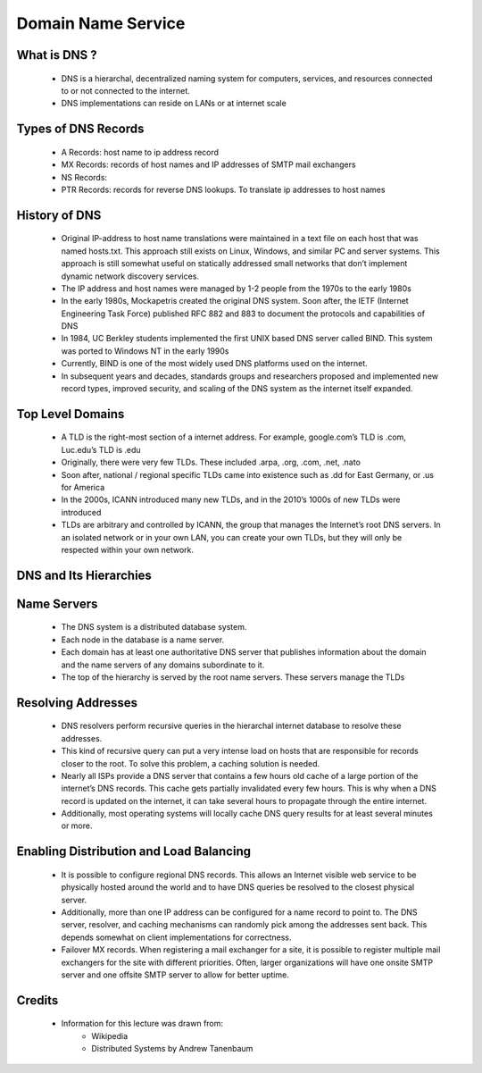 Domain Name Service
==========================

What is DNS ?
-------------
 - DNS is a hierarchal, decentralized naming system for computers, services, and resources connected to or not connected to the internet.
 - DNS implementations can reside on LANs or at internet scale

Types of DNS Records
--------------------
 - A Records: host name to ip address record
 - MX Records: records of host names and IP addresses of SMTP mail exchangers
 - NS Records:
 - PTR Records: records for reverse DNS lookups. To translate ip addresses to host names 


History of DNS
--------------
 - Original IP-address to host name translations were maintained in a text file on each host that was named hosts.txt. This approach still exists on Linux, Windows, and similar PC and server systems. This approach is still somewhat useful on statically addressed small networks that don’t implement dynamic network discovery services.
 - The IP address and host names were managed by 1-2 people from the 1970s to the early 1980s
 - In the early 1980s, Mockapetris created the original DNS system. Soon after, the IETF (Internet Engineering Task Force) published RFC 882 and 883 to document the protocols and capabilities of DNS
 - In 1984, UC Berkley students implemented the first UNIX based DNS server called BIND. This system was ported to Windows NT in the early 1990s
 - Currently, BIND is one of the most widely used DNS platforms used on the internet.
 - In subsequent years and decades, standards groups and researchers proposed and implemented new record types, improved security, and scaling of the DNS system as the internet itself expanded.


Top Level Domains
-----------------

 - A TLD is the right-most section of a internet address. For example, google.com’s TLD is .com, Luc.edu’s TLD is .edu
 - Originally, there were very few TLDs. These included .arpa, .org, .com, .net, .nato
 - Soon after, national / regional specific TLDs came into existence such as .dd for East Germany, or .us for America
 - In the 2000s, ICANN introduced many new TLDs, and in the 2010’s 1000s of new TLDs were introduced
 - TLDs are arbitrary and controlled by ICANN, the group that manages the Internet’s root DNS servers. In an isolated network or in your own LAN, you can create your own TLDs, but they will only be respected within your own network.

DNS and Its Hierarchies
-----------------------

.. figure:: figures/dns/dns_hierarchy.png


Name Servers
------------

 - The DNS system is a distributed database system.
 - Each node in the database is a name server.
 - Each domain has at least one authoritative DNS server that publishes information about the domain and the name servers of any domains subordinate to it.
 - The top of the hierarchy is served by the root name servers. These servers manage the TLDs


Resolving Addresses
-------------------


 - DNS resolvers perform recursive queries in the hierarchal internet database to resolve these addresses.
 - This kind of recursive query can put a very intense load on hosts that are responsible for records closer to the root. To solve this problem, a caching solution is needed.
 - Nearly all ISPs provide a DNS server that contains a few hours old cache of a large portion of the internet’s DNS records. This cache gets partially invalidated every few hours. This is why when a DNS record is updated on the internet, it can take several hours to propagate through the entire internet.
 - Additionally, most operating systems will locally cache DNS query results for at least several minutes or more.


.. figure:: figures/dns/resolution.png


Enabling Distribution and Load Balancing
----------------------------------------

 - It is possible to configure regional DNS records. This allows an Internet visible web service to be physically hosted around the world and to have DNS queries be resolved to the closest physical server.
 - Additionally, more than one IP address can be configured for a name record to point to. The DNS server, resolver, and caching mechanisms can randomly pick among the addresses sent back. This depends somewhat on client implementations for correctness.
 - Failover MX records. When registering a mail exchanger for a site, it is possible to register multiple mail exchangers for the site with different priorities. Often, larger organizations will have one onsite SMTP server and one offsite SMTP server to allow for better uptime.



Credits
--------
 - Information for this lecture was drawn from:
	- Wikipedia
	- Distributed Systems by Andrew Tanenbaum

